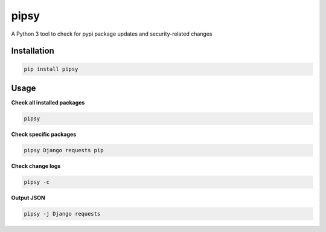 pipsy
======

.. image:: https://travis-ci.org/tpyo/pipsy.svg?branch=master
    :target: https://travis-ci.org/tpyo/pipsy

A Python 3 tool to check for pypi package updates and security-related changes

Installation
^^^^^^^^^^^^^^^^^^
.. code::

    pip install pipsy

Usage
^^^^^^^^^^^^^^^^^^
**Check all installed packages**

.. code::

    pipsy

**Check specific packages**

.. code::

    pipsy Django requests pip

**Check change logs**

.. code::

    pipsy -c

**Output JSON**

.. code::

    pipsy -j Django requests
